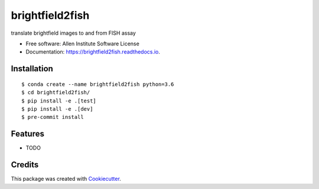 ================
brightfield2fish
================


.. image:: https://img.shields.io/pypi/v/brightfield2fish.svg
        :target: https://pypi.python.org/pypi/brightfield2fish

.. image:: https://img.shields.io/travis/AllenCellModeling/brightfield2fish.svg
        :target: https://travis-ci.com/AllenCellModeling/brightfield2fish

.. image:: https://readthedocs.org/projects/brightfield2fish/badge/?version=latest
        :target: https://brightfield2fish.readthedocs.io/en/latest/?badge=latest
        :alt: Documentation Status


translate brightfield images to and from FISH assay


* Free software: Allen Institute Software License

* Documentation: https://brightfield2fish.readthedocs.io.


Installation
------------

::

    $ conda create --name brightfield2fish python=3.6
    $ cd brightfield2fish/
    $ pip install -e .[test]
    $ pip install -e .[dev]
    $ pre-commit install

Features
--------

* TODO

Credits
-------

This package was created with Cookiecutter_.

.. _Cookiecutter: https://github.com/audreyr/cookiecutter
